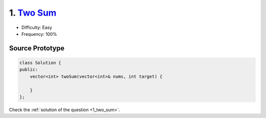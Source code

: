 1. `Two Sum <https://leetcode.com/problems/two-sum/>`_
======================================================

* Difficulty: Easy 
* Frequency: 100%

Source Prototype
----------------

.. code-block:: cpp

   class Solution {
   public:
       vector<int> twoSum(vector<int>& nums, int target) {

       }
   };

Check the :ref:`solution of the question <1_two_sum>`.
